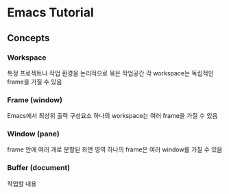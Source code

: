 * Emacs Tutorial
** Concepts
*** Workspace
특정 프로젝트나 작업 환경을 논리적으로 묶은 작업공간
각 workspace는 독립적인 frame을 가질 수 있음
*** Frame (window)
Emacs에서 최상위 출력  구성요소
하나의 workspace는 여러 frame을  가질 수 있음
*** Window (pane)
frame 안에 여러 개로 분할된 화면 영역
하나의 frame은 여러 window를 가질 수 있음
*** Buffer (document)
작업할 내용
